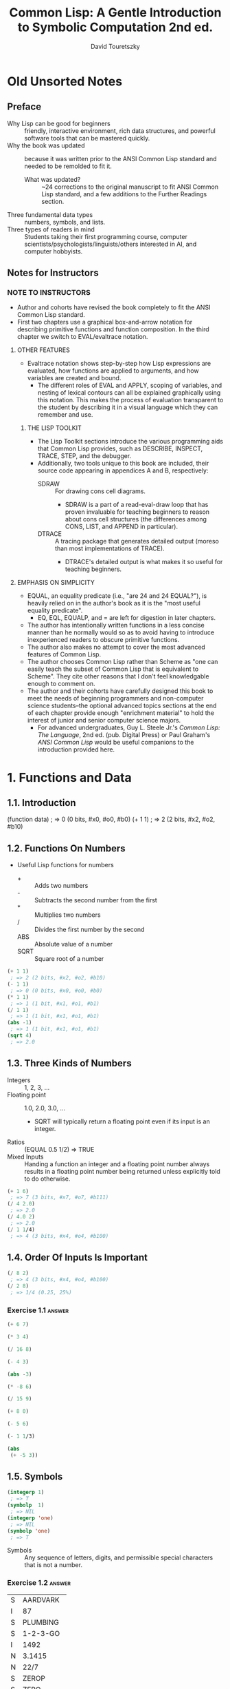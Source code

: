 #+title: Common Lisp: A Gentle Introduction to Symbolic Computation 2nd ed.
#+author: David Touretszky
:PROPERTIES:
:ID:       b4c40c44-bfc5-407f-a9ce-03d934d5add2
:END:
* Old Unsorted Notes
** Preface
+ Why Lisp can be good for beginners :: friendly, interactive environment, rich data structures, and powerful software tools that can be mastered quickly.
+ Why the book was updated :: because it was written prior to the ANSI Common Lisp standard and needed to be remolded to fit it.
  + What was updated? :: ~24 corrections to the original manuscript to fit ANSI Common Lisp standard, and a few additions to the Further Readings section.
+ Three fundamental data types :: numbers, symbols, and lists.
+ Three types of readers in mind :: Students taking their first programming course, computer scientists/psychologists/linguists/others interested in AI, and computer hobbyists.
** Notes for Instructors
*** NOTE TO INSTRUCTORS
+ Author and cohorts have revised the book completely to fit the ANSI Common Lisp standard.
+ First two chapters use a graphical box-and-arrow notation for describing primitive functions and function composition. In the third chapter we switch to EVAL/evaltrace notation.
**** OTHER FEATURES
+ Evaltrace notation shows step-by-step how Lisp expressions are evaluated, how functions are applied to arguments, and how variables are created and bound.
  - The different roles of EVAL and APPLY, scoping of variables, and nesting of lexical contours can all be explained graphically using this notation. This makes the process of evaluation transparent to the student by describing it in a visual language which they can remember and use.
***** THE LISP TOOLKIT
+ The Lisp Toolkit sections introduce the various programming aids that Common Lisp provides, such as DESCRIBE, INSPECT, TRACE, STEP, and the debugger.
+ Additionally, two tools unique to this book are included, their source code appearing in appendices A and B, respectively:
  - SDRAW :: For drawing cons cell diagrams.
    - SDRAW is a part of a read-eval-draw loop that has proven invaluable for teaching beginners to reason about cons cell structures (the differences among CONS, LIST, and APPEND in particular).
  - DTRACE :: A tracing package that generates detailed output (moreso than most implementations of TRACE).
    - DTRACE's detailed output is what makes it so useful for teaching beginners.
**** EMPHASIS ON SIMPLICITY
+ EQUAL, an equality predicate (i.e., "are 24 and 24 EQUAL?"), is heavily relied on in the author's book as it is the "most useful equality predicate".
  - EQ, EQL, EQUALP, and = are left for digestion in later chapters.
+ The author has intentionally written functions in a less concise manner than he normally would so as to avoid having to introduce inexperienced readers to obscure primitive functions.
+ The author also makes no attempt to cover the most advanced features of Common Lisp.
+ The author chooses Common Lisp rather than Scheme as "one can easily teach the subset of Common Lisp that is equivalent to Scheme". They cite other reasons that I don't feel knowledgable enough to comment on.
+ The author and their cohorts have carefully designed this book to meet the needs of beginning programmers and non-computer science students--the optional advanced topics sections at the end of each chapter provide enough "enrichment material" to hold the interest of junior and senior computer science majors.
  - For advanced undergraduates, Guy L. Steele Jr.'s /Common Lisp: The Language/, 2nd ed. (pub. Digital Press) or Paul Graham's /ANSI Common Lisp/ would be useful companions to the introduction provided here.
* 1. Functions and Data
** 1.1. Introduction
#+begin_example lisp
(function data)
 ; => 0 (0 bits, #x0, #o0, #b0)
(+ 1 1)
 ; => 2 (2 bits, #x2, #o2, #b10)
#+end_example
** 1.2. Functions On Numbers
+ Useful Lisp functions for numbers
  - + :: Adds two numbers
  - - :: Subtracts the second number from the first
  - * :: Multiplies two numbers
  - / :: Divides the first number by the second
  - ABS :: Absolute value of a number
  - SQRT :: Square root of a number
#+begin_src lisp
(+ 1 1)
 ; => 2 (2 bits, #x2, #o2, #b10)
(- 1 1)
 ; => 0 (0 bits, #x0, #o0, #b0)
(* 1 1)
 ; => 1 (1 bit, #x1, #o1, #b1)
(/ 1 1)
 ; => 1 (1 bit, #x1, #o1, #b1)
(abs -1)
 ; => 1 (1 bit, #x1, #o1, #b1)
(sqrt 4)
 ; => 2.0
#+end_src
** 1.3. Three Kinds of Numbers
+ Integers :: 1, 2, 3, ...
+ Floating point :: 1.0, 2.0, 3.0, ...
  - SQRT will typically return a floating point even if its input is an integer.
+ Ratios :: (EQUAL 0.5 1/2) => TRUE
+ Mixed Inputs :: Handing a function an integer and a floating point number always results in a floating point number being returned unless explicitly told to do otherwise.
#+begin_src lisp
(+ 1 6)
 ; => 7 (3 bits, #x7, #o7, #b111)
(/ 4 2.0)
 ; => 2.0
(/ 4.0 2)
 ; => 2.0
(/ 1 1/4)
 ; => 4 (3 bits, #x4, #o4, #b100)
#+end_src
** 1.4. Order Of Inputs Is Important
#+begin_src lisp
(/ 8 2)
 ; => 4 (3 bits, #x4, #o4, #b100)
(/ 2 8)
 ; => 1/4 (0.25, 25%)
#+end_src
*** Exercise 1.1 :answer:
#+begin_src lisp
(+ 6 7)
#+end_src

#+RESULTS:
: 13

#+begin_src lisp
(* 3 4)
#+end_src

#+RESULTS:
: 12

#+begin_src lisp
(/ 16 8)
#+end_src

#+RESULTS:
: 2

#+begin_src lisp
(- 4 3)
#+end_src

#+RESULTS:
: 1

#+begin_src lisp
(abs -3)
#+end_src

#+RESULTS:
: 3

#+begin_src lisp
(* -8 6)
#+end_src

#+RESULTS:
: -48

#+begin_src lisp
(/ 15 9)
#+end_src

#+RESULTS:
: 5/3

#+begin_src lisp
(+ 8 0)
#+end_src

#+RESULTS:
: 8

#+begin_src lisp
(- 5 6)
#+end_src

#+RESULTS:
: -1

#+begin_src lisp
(- 1 1/3)
#+end_src

#+RESULTS:
: 2/3

#+begin_src lisp
(abs
 (+ -5 3))
#+end_src

#+RESULTS:
: 2

** 1.5. Symbols
#+begin_src lisp
(integerp 1)
 ; => T
(symbolp  1)
 ; => NIL
(integerp 'one)
 ; => NIL
(symbolp 'one)
 ; => T
#+end_src
+ Symbols :: Any sequence of letters, digits, and permissible special characters that is not a number.
*** Exercise 1.2 :answer:

| S | AARDVARK  |
| I | 87        |
| S | PLUMBING  |
| S | 1-2-3-GO  |
| I | 1492      |
| N | 3.1415    |
| N | 22/7      |
| S | ZEROP     |
| S | ZERO      |
| I | 0         |
| I | -12       |
| S | SEVENTEEN |

** 1.6. The Special Symbols T and NIL
+ Predicates return T or NIL (true (yes) or false (or empty))
#+begin_src lisp
(integerp 'T)
 ; => NIL
(symbolp 'NIL)
 ; => T
(integerp 'NIL)
 ; => NIL
(symbolp 'T)
 ; => T
#+end_src
** 1.7. Some Simple Predicates
#+begin_src lisp
(integerp 'cat)
 ; => NIL
(symbolp 'dog)
 ; => T
(numberp 'cat)
 ; => NIL
(numberp 1)
 ; => T
(integerp 1)
 ; => T
(integerp 1.0)
 ; => NIL
(integerp 1/4)
 ; => NIL
(zerop 0)
 ; => T
(zerop 35)
 ; => NIL
(evenp 1)
 ; => NIL
(oddp 27)
 ; => T
#+end_src
** 1.8. The EQUAL Predicate
+ EQUAL returns T if its two inputs are equal; otherwise it returns NIL.
#+begin_src lisp
(equal 'cat 'mouse)
 ; => NIL
(equal 'dog 'dog)
 ; => T
(equal 'three 3)
 ; => NIL
#+end_src
*** Exercise 1.3 :answer:
#+begin_src lisp
(< 11 7)
#+end_src

#+RESULTS:
: NIL

#+begin_src lisp
(oddp 12)
#+end_src

#+RESULTS:
: NIL

#+begin_src lisp
(equal 'kirk 'spock)
#+end_src

#+RESULTS:
: NIL

#+begin_src lisp
(numberp 'twelve)
#+end_src

#+RESULTS:
: NIL

#+begin_src lisp
(< -3 -4)
#+end_src

#+RESULTS:
: NIL

#+begin_src lisp
(zerop 0)
#+end_src

#+RESULTS:
: T

#+begin_src lisp
(equal -9 9)

#+end_src

#+RESULTS:
: NIL

** 1.9. Putting Functions Together
*** 1.9.1. Deﬁning ADD1
#+begin_src lisp
(defun add1 (number)
  (+ number 1))
 ; => ADD1
#+end_src
*** 1.9.2. Deﬁning ADD2
#+begin_src lisp
(defun add1 (number)
  (+ number 1))
 ; => ADD1
(defun add2 (number)
  (add1 (add1 number)))
 ; => ADD2
#+end_src
*** 1.9.3. Deﬁning TWOP
**** Exercise 1.4 :answer:
#+begrc lisp
(defub2 (x)
  (- )
(sub2
#+end

#+RES:
: 0
:PROPES:
:ID:   d59a3b66-98ae-4cd7-af79-3afcfa03f487
:END:
#+begrc lisp
(defuop (number)
  (eqnumber 2))
 ; =>P
#+end
**** Exercise 1.5 :answer:
#+begrc lisp :results append
(defub2 (x)
  (- )

(defuOP (x)
  (ifrop (sub2 x))

     L))

(twop
(twop
#+end

#+RES:
: SUB
: TWO
: T
: NIL

**** Exercise 1.6 :answer:
#+begrc lisp
(defulf1 (x)
  (/ )

(half

(defulf2 (x)
  (* 2))

(half
#+end

#+RES:
: 1

**** Exercise 1.7 :answer:
#+begrc lisp :results append
(defulti-digit-p (x)
  (ifx 9)

     L))
(multgit-p 10)
(multgit-p 9)
#+end

#+RES:
: MULIGIT-P
: T
: NIL

**** Exercise 1.8 :answer:
(- 0 x) == Δ 0 (no change)
*** 1.9.4. Defining ONEMOREP
#+begin_src lisp
(defun add1 (number)
  (+ number 1))
 ; => ADD1
(defun onemorep (n1 n2)
  (equal (add1 n1) n2))
 ; => ONEMOREP
(onemorep 10 11)
 ; => T
(onemorep 11 11)
 ; => NIL
#+end_src
**** Exercise 1.9 :answer:
#+begin_src lisp :results append
(defun add1 (x)
  (+ x 1))

(defun twomorep (x y)
  (if (equal x (add1 (add1 y)))
      'T
      'NIL))

(onemorep 7 6)

(onemorep 7 3)

#+end_src

#+RESULTS:

**** Exercise 1.10 :answer:
#+begin_src lisp :results append
(defun sub2 (x)
  (- x 2))

(defun twomorep (x y)
  (if (equal y (sub2 x))
      'T
      'NIL))

(twomorep 3 2)

(twomorep 4 2)

#+end_src

#+RESULTS:
: TWOMOREP
: NIL
: T

**** Exercise 1.11 :answer:
#+begin_src lisp
(defun average (x y)
  (/ (+ x y) 2))
(average 10 0)
#+end_src

#+RESULTS:
: 5

**** Exercise 1.12 :answer:
#+begin_src lisp
(defun more-than-half-p (x y)
  (if (> x (/ y 2))
      'T
      'NIL))

(more-than-half-p 1 .5)
#+end_src

#+RESULTS:
: T

**** Exercise 1.13 :answer:
#+begin_src lisp

(defun following-function (x)
  (numberp (symbolp x)))

(following-function 18)
#+end_src

#+RESULTS:
: NIL

** 1.10. The NOT Predicate
#+begin_src lisp
(not 'T)                                            ; give opposite of true
 ; => NIL
(not 'NIL)                                          ; give opposite of false
 ; => T
(not 'literally-anything-in-lisp-except-for-nil)    ; gives the opposite of false (NIL).
 ; => NIL
#+end_src
*** Exercise 1.14 :answer:
#+begin_src lisp
(not 'nil)
#+end_src

#+RESULTS:
: T

#+begin_src lisp
(not '12)
#+end_src

#+RESULTS:
: NIL

#+begin_src lisp
(not 'not)
#+end_src

#+RESULTS:
: NIL

** 1.11. Negating A Predicate :ATTACH:
#+begin_src lisp
(defun not-equal (x y)
  (not (equal x y)))
 ; => NOT-EQUAL
(not-equal 'pink 'green)
 ; => T
(not-equal 'pink 'pink)
 ; => NIL
#+end_src
*** Exercise 1.15 :answer:
#+bsrc lisp :results append
(deot-onep (x)
  (qual x 1)

   IL))
(nop 1)
(nop .9)
(nop 1.01)
#+ec

#+RS:
: NEP
: T
: N
: N

*** Exercise 1.16 :answer:
#+bsrc lisp :results append
(deot-plusp (x)
  (ot (> x 0))

   IL))
(nosp -1)
(nosp 0)
(nosp 0.1)
(nosp 1)
#+ec

#+RS:
: NUSP
: T
: T
: N
: N

*** Exercise 1.17 :answer:
#+bsrc lisp :results append
(devenp-1 (x)
  (oddp x)))
(ev 1)
(ev 0)
(ev -1)
#+ec

#+RS:
: E1
: N
: T
: N

*** Exercise 1.18 :answer:
#+bsrc lisp :results append
(dedd1 (x) (+ x 1))
(zeadd1 (add1 -2)))
#+ec

#+RS:
: T
*** Exercise 1.19 :answer:
#+bsrc lisp :results append
(not 'NIL))
(not 'T))
(not 'RUTABAGA))
#+ec

#+RS:
: N
: T
: T
*** Exercise 1.20 :answer:
#+begin_src lisp :results append
(defun xor (x y)
  (if
   (and
    (equal x y)
    (or
     (equal x 'nil)
     (equal x 'T))) 'NIL
     (if (not (equal x y)) 'T)))

(xor 'T 'NIL)
(xor 'NIL 'T)
(xor 'T 'T)
(xor 'NIL 'NIL)
#+end_src

#+RESULTS:
: XOR
: T
: T
: NIL
: NIL

** 1.12. Number of Inputs to a Function
#+begin_src lisp
(* 2 4 6)
 ; => 48 (6 bits, #x30, #o60, #b110000)
(* 2 4 6 8)
 ; => 384 (9 bits, #x180)
(* 1 2 3 4 5 6 7 8 9)
 ; => 362880 (19 bits, #x58980)
(- 50 3 4)
 ; => 43 (6 bits, #x2B, #o53, #b101011)
(- (- 50 3) 4)
 ; => 43 (6 bits, #x2B, #o53, #b101011)
(/ 120 3 5)
 ; => 8 (4 bits, #x8, #o10, #b1000)
(/ (/ 120 3) 5)
 ; => 8 (4 bits, #x8, #o10, #b1000)
(- 4)   ; negation of 4
 ; => -4 (2 bits)
(- -4)  ; negation of -4
 ; => 4 (3 bits, #x4, #o4, #b100)
(/ 4.0) ; reciprocal of 4.0
 ; => 0.25 (25.0%)
#+end_src
** 1.13. Errors
#+begin_src lisp :tangle no
(+ 3 'furries)
#+end_src

#+RESULTS:
: Value of 'FURRIES in (+ 3 'FURRIES) is FURRIES, not a NUMBER.

#+begin_src lisp :tangle no
(equal 2)
#+end_src

#+RESULTS:

: invalid number of arguments: 1

#+begin_src lisp
(oddp 4 7)
#+end_src

#+RESULTS:

: invalid number of arguments: 2

#+begin_src lisp
(/ 1 0)
#+end_src

#+RESULTS:

: arithmetic error DIVISION-BY-ZERO signalled
: Operation was (/ 1 0).

*** Exercise 1.21 :answer:
+ ZEROP is a predicate function returning T or NIL. T or NIL are not Numbers, and cannot have the integer 1 added unto them. They are the wrong type, so this is a wrong type error.
+ EQUAL is a predicate function returning T or NIL if its (two) inputs are equal. If two Numbers are ran through the + function and are thus added together, then EQUAL doesn't get the two inputs it wants; this is a "too few inputs" error.
+ NOT only takes one input, not two. The diagram shows NOT taking in two inputs, so this will cause a "too many inputs" error before it even gets to the CDDR of the diagram (counting x & y inputs), id est the SYMBOLP predicate function.
** Review Exercises
*** TODO Exercise 1.22 :answer:
+ Yes.
+ Yes.
*** TODO Exercise 1.23 :answer:
+ <
+ >
+ EQUAL
+ NOT
*** TODO Exercise 1.24 :answer:
+ No.
+ Yes.
*** TODO Exercise 1.25 :answer:
+ Anything other than NIL is treated as true in Lisp, and SYMBOL is a symbol (and not NIL) so it is TRUE in Lisp.
*** TODO Exercise 1.26 :answer:
+ A: False
+ B: True
*** TODO Exercise 1.27 :answer:
#+begin_src lisp :tangle no :results append
(evenp "hello")
#+end_src

#+begin_src lisp :tangle no :results append
(evenp 0 0)
#+end_src
** Functions Covered In This Chapter
+ Arithmetic functions:
  #+begin_quote
    +, -, *, /, ABS, SQRT
  #+end_quote
+ Predicates:
  #+begin_quote
    NUMBERP, SYMBOLP, ZEROP, ODDP, EVENP, <, >, EQUAL, NOT.
  #+end_quote

** Advanced Topics
** 1.14. The History of Lisp
* 2. Lists
** 2.1. Lists Are The Most Versatile Data Type
+ Lists, inside of computer memory, are not parenthesized.
  + Lists are organized as chains of cons cells.
    - Cons cells are drawn as boxes.
  + The cons cells are linked together by pointers.
    - Pointers are drawn as arrows pointing to cons cells.
  + Each cons cell has two pointers
    - One of them *always* points to the end of the list.
+ Functions may also be represented as lists. This will come up in chapter 3.
*** TODO Exercise 2.1 :answer:
#+begin_src lisp
(ql:quickload "draw-cons-tree")
(draw-cons-tree:draw-tree '(to be or not to be))
#+end_src

#+RESULTS:
[o|o]---[o|o]---[o|o]---[o|o]---[o|o]---[o|/]
 |       |       |       |       |       |
 TO      BE      OR     NOT      TO      BE
** 2.2. What Do Lists Look Like? :ATTACH:
#+begin_src lisp
(list 'red 'green 'blue)
#+end_src

#+RESULTS:
| RED | GREEN | BLUE |

[[attachment:_20230213_195834screenshot.png]]

** 2.3. Lists of One Element :ATTACH:
#+begin_src lisp
(list 'aardvark)
#+end_src

#+RESULTS:
| AARDVARK |

[[attachment:_20230213_195936screenshot.png]]

** 2.4. Nested Lists :ATTACH:
#+begin_src lisp
(list
 (list 'blue 'sky)
 (list 'green 'grass)
 (list 'brown 'earth))
#+end_src

#+RESULTS:
| BLUE  | SKY   |
| GREEN | GRASS |
| BROWN | EARTH |

[[attachment:_20230213_200057screenshot.png]]

#+begin_src lisp
(list (list 'brain 'surgeons) 'never (list 'say 'oops))
#+end_src

#+RESULTS:
| (BRAIN SURGEONS) | NEVER | (SAY OOPS) |


[[attachment:_20230213_200146screenshot.png]]

#+name: Exercise 2.4.
#+begin_src lisp
(list (list 'bows 'arrows) (list 'flowers 'chocolates))
#+end_src

#+RESULTS: Exercise 2.4.
| BOWS    | ARROWS     |
| FLOWERS | CHOCOLATES |

*** TODO Exercise 2.2 :answer:
- no
- yes
- no
- no
- yes
- yes
*** TODO Exercise 2.3 :answer:
[o|o]---[o|o]---[o|/]
 |       |       |
PLEASE   |      VALENTINE
         |
        [o|o]---[o|/]
         |       |
         BE      MY

*** TODO Exercise 2.4 :answer:
#+begin_src lisp :results raw
'((BOWS ARROWS) (FLOWERS CHOCOLATES))
#+end_src

#+RESULTS:
[o|o]---[o|/]
 |       |
 |      [o|o]---[o|/]
 |       |       |
 |      FLOWERS CHOCOLA
 |
[o|o]---[o|/]
 |       |
BOWS    ARROWS

** 2.5. Length of Lists
#+begin_src lisp
(length
 (list 'one 'two 'three 'four))
#+end_src

#+RESULTS:
: 4

*** TODO Exercise 2.5 :answer:
#+begin_src lisp :results append
(length '(open the pod bay doors hal))
(length '((open) (the pod bay doors) hal))
(length '((1 2 3)
          (4 5 6)
          (7 8 9)
          (10 11 12)))
(length '((one) for all (and (two (for me)))))
(length '((Q SPADES)
          (7 HEARTS)
          (6 CLUBS)
          (5 DIAMONDS)
          (2 DIAMONDS)))
(length '((P (T K S))
          (NJ (T G S))
          (MA (T B S))
          (FL (T S S))
          (NY (T E S))
          (IN (T H S))))
#+end_src

#+RESULTS:
: 6
: 3
: 4
: 4
: 5
: 6

** 2.6. NIL: The Empty List
#+begin_src lisp
()
#+end_src

#+RESULTS:
: NIL

#+begin_src lisp
'()
#+end_src

#+RESULTS:
: NIL

#+begin_src lisp
(equal () '())
#+end_src

#+RESULTS:
: T

#+begin_src lisp
(list () '())
#+end_src

#+RESULTS:
| NIL | NIL |

#+begin_src lisp
(length ())
#+end_src

#+RESULTS:
: 0

#+begin_src lisp
(length NIL)
#+end_src

#+RESULTS:
: 0

#+begin_src lisp
(length DOG)
#+end_src

#+RESULTS:
: The variable DOG is unbound.

*** TODO Exercise 2.6 :answer:
#+begin_src lisp :results vector append :hlines yes
;; (remove #\space (princ-to-string "\( \)"))
;; (princ-to-string #\=)
;; (princ-to-string #\space)
;; (remove #\space (princ-to-string '(#\( #\))))
;; (princ-to-string #\=)
;; (quote "(NIL)")
;; (princ-to-string #\space)
;; (remove #\space (princ-to-string '(#\( #\( #\) #\))))
;; (princ-to-string #\=)
;; (quote "((NIL))")
;; (princ-to-string #\space)
;; (quote "(() (()))")
;; (princ-to-string #\=)
;; (quote "(NIL (NIL))")
;; (princ-to-string #\space)
;; (quote "(() ())")
;; (princ-to-string #\=)
;; (quote "NIL NIL")
#+end_src

#+RESULTS:
| ()          |
| =           |
| NIL         |
|             |
| (())        |
| =           |
| (NIL)       |
|             |
| ((()))      |
| =           |
| ((NIL))     |
|             |
| (() (()))   |
| =           |
| (NIL (NIL)) |
|             |
| (() ())     |
| =           |
| NIL NIL     |

** 2.7. Equality of Lists
#+begin_src lisp
(equal '(a b c d) '(a b c d))
#+end_src

#+RESULTS:
: T

#+begin_src lisp
(equal '(a b c d) '(a b c '(d)))
#+end_src

#+RESULTS:
: NIL

#+begin_src lisp
(equal '(a b c '(d)) '(a b c '(d)))
#+end_src

#+RESULTS:
: T

** 2.8. FIRST, SECOND, THIRD, and REST
#+begin_src lisp
(first '(a b c d))
#+end_src

#+RESULTS:
: A

#+begin_src lisp
(second '(a b c d))
#+end_src

#+RESULTS:
: B

#+begin_src lisp
(third '(a b c d))
#+end_src

#+RESULTS:
: C

#+begin_src lisp
(rest '(a b c d))
#+end_src

#+RESULTS:
| B | C | D |

#+begin_src lisp
(defun my-second (list)
  (first (rest list)))

(my-second '(a b c d))
#+end_src

#+RESULTS:
: B

** 2.8. FIRST, SECOND, THIRD, and REST
*** TODO Exercise 2.7 :answer:
#+begin_src lisp
(let
    ((input '(honk if you like geese)))
  (car (cdr input)))
#+end_src

#+RESULTS:
: IF

*** TODO Exercise 2.8 :answer:
#+begin_src lisp
(let
    ((lst '(honk if you like geese)))
      (defun my-third (lst)
        (car (cdr (cdr lst))))
      (my-third lst))
#+end_src

*** TODO Exercise 2.9 :answer:
#+begin_src lisp
(let
    ((lst '(honk if you like geese)))
  (defun my-third (lst)
    (second (cdr lst))) ; I guess?
  (my-third lst))
#+end_src

#+RESULTS:
: YOU

** 2.9. Functions Operate On Pointers
** 2.9. Functions Operate On Pointers
+ Inside the computer everything is done with pointers.
  - The input to a function isn't the object itself, but a pointer to the object.
    - Likewise, the result a function returns is also really just a pointer.
** 2.10. CAR and CDR
#+begin_src lisp
(car '(the big bopper))
#+end_src

#+RESULTS:
: THE

#+begin_src lisp
(first '(the big bopper))
#+end_src

#+RESULTS:
: THE

#+begin_src lisp
(cdr '(the big bopper))
#+end_src

#+RESULTS:
| BIG | BOPPER |

#+begin_src lisp
(rest '(the big bopper))
#+end_src

#+RESULTS:
| BIG | BOPPER |

** 2.10. CAR and CDR
*** 2.10.1. The CDR of a Single-Element List
**** TODO Exercise 2.10 :answer:
#+begin_quote
[*][*]->nil ;'(
 |
 v
[*][*]->nil ;(
 |
 v
[*][*]->[*][*]->nil
 |       |
 v       v
PHONE   HOME
#+end_quote

**** TODO Exercise 2.11 :answer:

[o|o]---[o|o]---[o|/]
 |       |       |
 A      [o|/]   [o|/]
         |       |
        TOLL    [o|/]
                 |
                CALL
*** 2.10.2. Combinations of CAR and CDR
**** TODO Exercise 2.12 :answer:
#+begin_src lisp
(caddr '(first second third fourth fifth))
#+end_src

#+RESULTS:
: THIRD

*** 2.10.3. CAR and CDR of Nested Lists
**** TODO Exercise 2.13 :answer:
FUN:
| Step   | Result                   |
| start  | (((FUN)) (IN THE) (SUN)) |
| C..AR  | ((FUN))                  |
| C.AAR  | (FUN)                    |
| CAAAR  | FUN                      |
IN:
| Step  | Result                   |
| start | (((FUN)) (IN THE) (SUN)) |
| C..DR | ((IN THE) (SUN))         |
| C.ADR | (IN THE)                 |
| CAADR | IN                       |
THE:
| Step   | Result                   |
| start  | (((FUN)) (IN THE) (SUN)) |
| C...DR | ((IN THE) (SUN))         |
| C..ADR | (IN THE)                 |
| C.DADR | (THE)                    |
| CADADR | THE                      |
SUN:
| Step   | Result                   |
| start  | (((FUN)) (IN THE) (SUN)) |
| C...DR | ((IN THE) (SUN))         |
| C..DDR | ((SUN))                  |
| C.ADDR | (SUN)                    |
| CAADDR | SUN                      |
**** TODO Exercise 2.14 :answer:
Reading the As and Ds from left to right would result in our going opposite the direction that lists are traversed. CAADR, read right to left (correctly) starting at D and going left up until C, results in our finding the CAR of the CAR of the CDR: RED. Read incorrectly, however, (starting at A and going left to right) results in our finding the CDR of the CAR of the CAR, which results in an error as it tries to find the CDR of the CAR's CAR, which is a symbol—not a list.

#+begin_src lisp
(car (car (cdr '((BLUE CUBE) (RED PYRAMID)))))
#+end_src

#+RESULTS:
: RED

#+begin_src lisp :results verbatim
(cdr (car (car '((BLUE CUBE) (RED PYRAMID)))))
#+end_src

#+RESULTS:
Value of (CAR (CAR '((BLUE CUBE) (RED PYRAMID)))) in
(CDR (CAR (CAR '((BLUE CUBE) (RED PYRAMID)))))
is
  BLUE,
not a
  LIST.
   [Condition of type SIMPLE-TYPE-ERROR]

**** TODO Exercise 2.15 :answer:
﻿﻿Using the list ( (A B) (C D) (E F) ), ﬁll in the missing parts of this
table.
#+begin_src lisp :results append raw
(defparameter *mylist* '((A B) (C D) (E F)))
(car *mylist*)
(cddr *mylist*)
(cadr *mylist*)
(cdar *mylist*)
(cadar *mylist*)
(cddar *mylist*)
(caar *mylist*)
(cdaddr *mylist*)
(cadaddr *mylist*) ;sbcl shows this as undefined function
#+end_src

#+RESULTS:
(A B)
((E F))
(C D)
(B)
B
NIL
A
(F)
F
**** TODO Exercise 2.16 :answer:
#+begin_src lisp
(caar '(fred nil))
#+end_src
#+RESULTS:
Value of (CAR '(FRED NIL)) in
(CAR (CAR '(FRED NIL)))
is
  FRED,
not a
  LIST.
   [Condition of type SIMPLE-TYPE-ERROR]

*** 2.10.4. CAR and CDR of NIL
+ The CAR and CDR of NIL are both NIL.
#+begin_src lisp
(car 'nil)
#+end_src

#+RESULTS:
: NIL

#+begin_src lisp
(cdr 'nil)
#+end_src

#+RESULTS:
: NIL
**** TODO Exercise 2.17 :answer:
#+begin_src lisp :results append raw
(car '(post no bills))
(cdr '(post no bills))
(car '((post no) bills))
(cdr '(bills))
;(car 'bills)
(cdr '(post (no bills)))
(cdr '((post no bills)))
(car 'nil)
;; car of nil is defined to be nil (same for cdr) for reasons we'll see soon
#+end_src

#+RESULTS:
: POST
: (POST NO)
: (NO BILLS)
: NIL
: Value of 'BILLS in (CAR 'BILLS) is BILLS, not a LIST.
:    [Condition of type SIMPLE-TYPE-ERROR]
: ((NO BILLS))
NIL
NIL
*** 2.10.1. The CDR of a Single-Element List
#+begin_src lisp
(car '(aardvark))
#+end_src

#+RESULTS:
: AARDVARK

#+begin_src lisp
(cdr '(aardvark))
#+end_src

#+RESULTS:
: NIL

*** 2.10.2. Combinations of CAR and CDR :ATTACH:
#+begin_src lisp
(car (cdr '(fee fie foe fum)))
#+end_src

#+RESULTS:
: FIE

[[attachment:_20230213_201454screenshot.png]]

Read boxes right to left, not left to right.

#+begin_src lisp
(first '(1 2 3 4 5 6 7 8 9 10))
#+end_src

#+RESULTS:
: 1

#+begin_src lisp
(second '(1 2 3 4 5 6 7 8 9 10))
#+end_src

#+RESULTS:
: 2

#+begin_src lisp
(third '(1 2 3 4 5 6 7 8 9 10))
#+end_src

#+RESULTS:
: 3

#+begin_src lisp
(fourth '(1 2 3 4 5 6 7 8 9 10))
#+end_src

#+RESULTS:
: 4

#+begin_src lisp
(fifth '(1 2 3 4 5 6 7 8 9 10))
#+end_src

#+RESULTS:
: 5

#+begin_src lisp
(sixth '(1 2 3 4 5 6 7 8 9 10))
#+end_src

#+RESULTS:
: 6

#+begin_src lisp
(seventh '(1 2 3 4 5 6 7 8 9 10))
#+end_src

#+RESULTS:
: 7

#+begin_src lisp
(eighth '(1 2 3 4 5 6 7 8 9 10))
#+end_src

#+RESULTS:
: 8

#+begin_src lisp
(ninth '(1 2 3 4 5 6 7 8 9 10))
#+end_src

#+RESULTS:
: 9

#+begin_src lisp
(tenth '(1 2 3 4 5 6 7 8 9 10))
#+end_src

#+RESULTS:
: 10

The implementation of the Common Lisp specification that I use is Steel Bank Common Lisp (SBCL), which includes list functions up to but not including "eleventh":

#+begin_src lisp
(eleventh '(1 2 3 4 5 6 7 8 9 10 11))
#+end_src

#+RESULTS:
: The function COMMON-LISP-USER::ELEVENTH is undefined.
:   [Condition of type UNDEFINED-FUNCTION]



*** 2.10.3. CAR and CDR of Nested Lists :ATTACH:
#+begin_src lisp :results raw
(car
 (cdr
  '(() (*CAR/CDR pronunciation guide*) ((cat 1.0 dog "frog cat dog" (+ 1 2 3 4))))))
 ; => (CAR/CDR PRONUNCIATION GUIDE)
#+end_src

#+RESULTS:
(*CAR/CDR PRONUNCIATION GUIDE*)

[[attachment:_20230213_202044screenshot.png]]

#+begin_src lisp
(caar '((blue cube) (red pyramid)))
#+end_src

#+RESULTS:
: BLUE

*** 2.10.4. CAR and CDR of NIL

The CAR and CDR of NIL are defined to be NIL. This will be useful later on.

#+begin_src lisp
(car nil)
#+end_src

#+RESULTS:
: NIL

#+begin_src lisp
(cdr nil)
#+end_src

#+RESULTS:
: NIL

** 2.11. CONS
#+begin_src lisp :results raw
(cons 'a '(b c d))
#+end_src

#+RESULTS:
(A B C D)

#+begin_src lisp :results raw
(defun greet (x)
  (cons 'Hello x))
 ; => GREET

(greet '(Professor Higgins))
 ; => (HELLO PROFESSOR HIGGINS)
(greet '(THERE MISS DOOLITTLE))
 ; => (HELLO THERE MISS DOOLITTLE)
#+end_src

*** 2.11.1. CONS and the Empty List
#+begin_src lisp :results raw
(cons 'a '())
#+end_src

#+RESULTS:
(A)

*** 2.11.2. Building Nested Lists With CONS
#+begin_src lisp :results raw
(cons '(fred) '(and ginger))
#+end_src

#+RESULTS:
((FRED) AND GINGER)

#+begin_src lisp :results raw
(cons '(now is) '(the time))
#+end_src

#+RESULTS:
((NOW IS) THE TIME)

*** 2.11.3. CONS Can Build Lists From Scratch
#+begin_src lisp :results raw
(cons 'baz 'nil)
#+end_src

#+RESULTS:
(BAZ)

** 2.11. CONS
+ CONS function :: short for "construct"
  - creates cons cells
  - takes two inputs
  - returns a pointer to a *new cons cell* whose CAR points to the first input and whose CDR points to the second.
*** 2.11.1. CONS and the Empty List
*** 2.11.2. Building Nested Lists With CONS
*** 2.11.3. CONS Can Build Lists From Scratch
**** TODO Exercise 2.18 :answer:
#+begin_src lisp
(defun ex218 (x y)
  (cons x y))

(ex218 'meat 'lord)
#+end_src

#+RESULTS:
: (MEAT . LORD)

** 2.12. Symmetry of CONS and CAR/CDR
\( x = CONS of (CAR of x) and (CDR of x) \)
** 2.13. LIST
*** TODO Exercise 2.19 :answer:
#+begin_src lisp :results append raw
(list 'fred 'and 'wilma)
(list 'fred '(and wilma))
(cons 'fred '(and wilmia))
(cons 'nil 'nil)
(list 'nil 'nil)
#+end_src

#+RESULTS:
(NIL NIL)
(NIL)
(FRED AND WILMIA)
(FRED (AND WILMA))
(FRED AND WILMA)

** 2.14. Replacing the First Element of a List
*** TODO Exercise 2.20 :answer:
#+begin_src lisp
(list 'nil)
#+end_src

#+RESULTS:
| NIL |

#+begin_src lisp
(list 't 'nil)
#+end_src

#+RESULTS:
| T | NIL |

#+begin_src lisp
(cons 't 'nil)
#+end_src

#+RESULTS:
| T |

#+begin_src lisp
(cons '(t) nil)
#+end_src

#+RESULTS:
| T |

#+begin_src lisp
(list '(in one ear and) '(out the other))
#+end_src

#+RESULTS:
| IN  | ONE | EAR   | AND |
| OUT | THE | OTHER |     |

#+begin_src lisp
(cons '(in one ear and) '(out the other))
#+end_src

#+RESULTS:
| (IN ONE EAR AND) | OUT | THE | OTHER |

*** TODO Exercise 2.21 :answer:
Write a function that takes four inputs and returns a two-element nested list. The first element should be a list of the first two inputs, and the second element a list of the last two inputs.

#+begin_src lisp
(defun ex221 (a b c d)
  (list (list a b) (list c d)))

(ex221 'ren 'ard 'queen 'ston)
#+end_src

#+RESULTS:
| REN   | ARD  |
| QUEEN | STON |

*** TODO Exercise 2.22 :answer:
Suppose we wanted to make a function called DUO-CONS that added two elements to the front of a list. Remember that the regular CONS function adds only one element to a list. DUO-CONS would be a function of three inputs. For example, if the inputs were the symbol PATRICK, the symbol SEYMOUR, and the list (MARVIN), DUO-CONS would return the list (PATRICK SEYMOUR MARVIN). Show how to write the DUO-CONS function.

#+begin_src lisp
(defparameter *testlist* '(MARVIN))
(defun duo-cons (var1 var2 lst)
  (list (list var1 var2) lst))
(duo-cons 'patrick 'seymour *testlist*)
#+end_src

#+RESULTS:
| PATRICK | SEYMOUR |
| MARVIN  |         |

*** TODO Exercise 2.23 :answer:

TWO-DEEPER is a function that surrounds its input with two levels of parentheses. TWO-DEEPER of MOO is ((MOO)). TWO-DEEPER of (BOW WOW) is (((BOW WOW))). Show how to write TWO-DEEPER using LIST. Write another version using CONS.

#+begin_src lisp :results raw append
(defparameter *test-input* 'MOO)
(defparameter *test-input-2* '(MOO))
(defun two-deeper-list (a)
  (list (list a)))
(defun two-deeper-cons (a)
  (cons (cons a nil) nil))
(two-deeper-list *test-input*)
(two-deeper-cons *test-input*)
(two-deeper-list *test-input-2*)
(two-deeper-cons *test-input-2*)
#+end_src

#+RESULTS:
(((MOO)))
(((MOO)))
((MOO))
((MOO))

*** TODO Exercise 2.24 :answer:
#+begin_src lisp :results raw

(defparameter *input-list* '(((GOOD)) ((NIGHT))))
(caaadr *input-list*)

#+end_src

#+RESULTS:
NIGHT

** 2.14. Replacing the First Element of a List :ATTACH:
#+begin_src lisp :results raw
(defun say-what (x)
  (cons 'what (rest x)))

(say-what '(take a nap))
#+end_src

#+RESULTS:
(WHAT A NAP)

The SAY-WHAT function *doesn't replace any part of the list: it generates a new one* by making a new cons cell whose CDR half points to a portion of the old list. This is an essential idea of functional programming.

[[attachment:_20230213_203513screenshot.png]]

** 2.15. List Predicates

#+begin_src lisp
(atom '(a b c d e))
#+end_src

#+RESULTS:
: NIL

#+begin_src lisp
(atom 'a)
#+end_src

#+RESULTS:
: T

#+begin_src lisp
(listp '(a b c d e))
#+end_src

#+RESULTS:
: T

#+begin_src lisp
(listp 'a)
#+end_src

#+RESULTS:
: NIL

#+begin_src lisp
(consp 'a)
#+end_src

#+RESULTS:
: NIL

#+begin_src lisp
(consp (list 'a 'b))
#+end_src

#+RESULTS:
: T

#+begin_src lisp
(consp (cons 'a 'b))
#+end_src

#+RESULTS:
: T

#+begin_src lisp
(consp '(a b))
#+end_src

#+RESULTS:
: T

#+begin_src lisp
(consp 'nil)
#+end_src

#+RESULTS:
: NIL

** Chapter 2 Summary
+ The word “atom” comes from the Greek atornos, meaning indivisible. Numbers and symbols are atomic because they cannot be taken apart. Nonempty lists aren’t atomic: FIRST and REST take them apart.

+ We can take lists apart using CAR and CDR (“first” and “rest”) and put them together with CONS or LIST. The LENGTH function counts the number of elements in a list, which is the same as its number of top-level cons cells.
+ The important points about CAR and CDR are:

    - CAR and CDR accept only lists as input.

    - FIRST and REST are the same as CAR and CDR.

    - SECOND and THIRD are the same as CADR and CADDR.

    - Common Lisp provides built-in C...R functions for all combinations of CAR and CDR up to and including four As and Ds.

    -he symbol NIL has several interesting properties:

    - NIL is a symbol. It is the only way to say “no” or “false” in Lisp.

    - NIL is a list. It is the empty list; its LENGTH is zero.

    - NIL is the only Lisp object that is both a symbol and a list.

    - NIL marks the end of a cons cell chain. When lists are printed in parenthesis notation, the NILs at the end of chains are omitted by convention.

    - NIL and () are interchangeable notations for the same object.

    - The CAR and CDR of NIL are defined to be NIL.

** Advanced Topics
*** 2.16. Unary Arithmetic with Lists
**** TODO Exercise 2.25 :answer:
Cons cells and the CONS function share the same name because the CONS function constructs (CONStructs) con cells.
**** TODO Exercise 2.26 :answer:
#+begin_src lisp
(length (cdr '(A B C)))
#+end_src

#+RESULTS:
: 2
The other results in a type error because a length of 3 is an integer which is not a list and cdr only works on lists.
**** DONE Exercise 2.27 :answer:

**** DONE Exercise 2.28 :answer:
**** DONE Exercise 2.29 :answer:
**** DONE Exercise 2.30 :answer:
**** DONE Exercise 2.31 :answer:
**** DONE Exercise 2.32 :answer:
**** DONE Exercise 2.33 :answer:
*** 2.17. Nonlist Cons Structures
**** DONE Exercise 2.34 :answer:
**** DONE Exercise 2.35 :answer:

*** 2.18. Circular Lists
**** DONE Exercise 2.36 :answer:
*** 2.19. Length of Nonlist Cons Structures
+ If given a circular list such as #1=(A B C . #1#) as input, LENGTH may not return a value at all. In most implementations it will go into an infinite loop.

+ What each cons cell actually is, internally, is a small piece of memory, split in two, big enough to hold two addresses (pointers) to other places in memory where the actual data

+ Note to instructors: If students are already using the computer, this would be a good time to introduce the SDRAW tool appearing in the appendix.
** Advanced Topics
** 2.16. Unary Arithmetic with Lists
Only specified for nonnegative integers:

#+begin_src lisp
;; 3 - 1
(length (rest '(X X X)))
#+end_src

#+RESULTS:
: 2

#+begin_src lisp
;; 2 - 1
(length (rest '(X X)))
#+end_src

#+RESULTS:
: 1

#+begin_src lisp
;; 1 - 1
(length (rest '(X)))
#+end_src

#+RESULTS:
: 0

** 2.17. Nonlist Cons Structures :ATTACH:
*Proper lists* are cons cell chains that ends in NIL.

Omit the NIL when writing in parenthetical notation, i.e., (A B C) is actually the following:

[[attachment:_20230213_204451screenshot.png]]

*Dotted lists*, rather than proper lists, are written as follows, because they do not end in NIL:

#+begin_example lisp
(A B C . D)
#+end_example

Which has the following structure:

[[attachment:_20230213_204726screenshot.png]]

** 2.18. Circular Lists :ATTACH:
#+begin_src lisp
#1=(A B C . #1#)
#+end_src

[[attachment:_20230213_204847screenshot.png]]

** 2.19. Length of Nonlist Cons Structures
#+begin_src lisp :eval no :tangle no
(length '(A B C . D))
#+end_src
The length here is *3*, not *4*, as the LENGTH function counts the number of top-level cons cells in the chain. In other words, (A B C . D) has the same length as (A B C).

SBCL doesn't allow for the LENGTH function to operate on lists that are not proper lists, so this I will leave unevaluated.

* 3. EVAL Notation
** 3.1. Introduction
** 3.2. The EVAL Function
** 3.3. EVAL Notation Can Do Anything Box Notation Can Do
** 3.4. Evaluation Rules Deﬁne the Behavior of EVAL

*** Evaluation Rule for Numbers, T, and NIL

Numbers, and the symbols T and NIL, evaluate to themselves.

*** Evaluation Rule for Lists

The first element of the list specifies a function to be called. The remaining elements specify arguments to the function. The function is called on the evaluated arguments.

*** DONE Exercise 3.1

#+begin_src lisp
(not (equal 3 (abs -3)))
#+end_src

#+RESULTS:
: NIL

*** DONE Exercise 3.2

#+begin_src lisp
(/ (+ 8 12) 2)
#+end_src

#+RESULTS:
: 10

*** DONE Exercise 3.3

#+begin_src lisp
(+ (* 3 3) (* 4 4))
#+end_src

#+RESULTS:
: 25

*** TODO Exercise 3.4

** 3.5. Deﬁning Functions in EVAL Notation
** 3.6. Variables
** 3.7. Evaluating Symbols
** 3.8. Using Symbols and Lists as Data
** 3.9. The Problem of Misquoting
** 3.10. Three Ways to Make Lists
** 3.11. Four Ways to Misdeﬁne a Function
** 3.12. More About Variables
** Lisp on the Computer
** 3.13. Running Lisp
** 3.14. The Read-Eval-Print Loop
** 3.15. Recovering From Errors
** Lisp Toolkit: ED
** Keyboard Exercise
** Advanced Topics
** 3.16. Functions of No Arguments
** 3.17. The QUOTE Special Function
** 3.18. Internal Structure of Symbols
** 3.19. Lambda Notation
** 3.20. Scope of Variables
** 3.21. EVAL and APPLY
+ The first argument to APPLY should be quoted with #’ rather than an ordinary quote; #’ is the proper way to quote functions supplied as inputs to other functions. This will be explained in more detail in Ch. 7.
* 4. Conditionals
** 4.1. Introduction
** 4.2. The IF Special Function
#+begin_src lisp
(if (oddp 1) 'odd 'even)
 ; => ODD
(if (oddp 0) 'odd 'even)
 ; => EVEN
(if t
        'test-equaled-true
        'test-equaled-false)
 ; => TEST-EQUALED-TRUE
(if nil
        'test-equaled-true
        'test-equaled-false)
 ; => TEST-EQUALED-FALSE
#+end_src
** 4.3. The COND Macro
#+begin_src lisp
(defun number-cond (x y)
  (cond ((equal x y) 'numbers-are-the-same)
        ((< x y) 'first-number-is-smaller)
        ((> x y) 'first-number-is-bigger)))

(number-cond 1 1)
 ; => NUMBERS-ARE-THE-SAME
(number-cond 1 2)
 ; => FIRST-NUMBER-IS-SMALLER
(number-cond 2 1)
 ; => FIRST-NUMBER-IS-BIGGER
#+end_src
** 4.4. Using T as a Test
** 4.5. Two More Examples of COND
** 4.6. COND and Parenthesis Errors
** 4.7. The AND and OR Macros
** 4.8. Evaluating AND and OR
** 4.9. Building Complex Predicates
** 4.10. Why AND and OR are Conditionals
** 4.11. Conditionals are Interchangeable
** Lisp Toolkit: STEP
** Advanced Topics
** 4.12. Boolean Functions
** 4.13. Truth Tables
** 4.14. DeMorgan’s Theorem
* 5. Variables and Side Effects
** 5.1. Introduction
** 5.2. Local and Global Variables
** 5.3. SETF Assigns a Value to a Variable
** 5.4. Side Effects
** 5.5. The LET Special Function
** 5.6. The LET* Special Function
** 5.7. Side Effects Can Cause Bugs
** Lisp Toolkit: DOCUMENTATION and APROPOS
** TODO Keyboard Exercise
*** Attempt #1
#+begin_src lisp
(defun throw-die ()
  "Throw a die between 1-6 randomly."
  (let ((x (random 7)))
    (if (= x 0)
        (+ 1 x)
        x)))

(defun throw-dice ()
  "Throw two random 6-sided die and return the result as a list."
  (list
   (throw-die)
   (throw-die)))

(defun snake-eyes-p (result)
  (when (equal result '(1 1))
    T))

(defun boxcars-p (result)
  (when (equal result '(6 6))
    T))

(defun total (result)
  (+ (car result)
     (cadr result)))

(defun instant-win-p (result)
  "American casino rules."
  (when (= (total result))
           7
           11)
    T)

(defun instant-loss-p (result)
  "American casino rules."
  (when (= (total result))
           2
           3
           12)
    T)

(defun say-throw (result)
  (cond ((snake-eyes-p result)  'SNAKE-EYES)
        ((boxcars-p    result)  'BOXCARS)
        ((not (or (snake-eyes-p result)
                  (boxcars-p    result)))
         (total result))))

(defun craps (result)
  (format T "(THROW ~A AND ~A --"
          (car result)
          (cadr result))
  (cond ((equal (snake-eyes-p result) T)
         (format T " ~A -- YOU LOSE)" (say-throw result)))
        ((equal (instant-loss-p result) T)
         (format T " ~A -- YOU LOSE)" (say-throw result)))
        ((equal (boxcars-p result) T)
         (format T " ~A -- YOU WIN)" (say-throw result)))
        ((equal (instant-win-p result) T)
         (format T " ~A -- YOU WIN)" (say-throw result)))
        (format T " -- YOUR POINT IS ~A)" (say-throw result))))
#+end_src
*** Attempt #2
#+begin_src lisp
(defun throw-die ()
  "Returns a random number from 1 to 6, inclusive."
  (+ 1 (random 6)))

(defun throw-dice ()
  "Returns two random die throws as a list."
  (list (throw-die) (throw-die)))

(defun throw-die ()
  "Returns a random number from 1 to 6, inclusive."
  (+ 1 (random 6)))

(defun throw-dice ()
  "Returns two random die throws as a list."
  (list (throw-die) (throw-die)))

(defun snake-eyes-p (dice-throw)
  "Takes a throw as an input and returns T if the throw is equal to (1 1)."
  (when (equal dice-throw '(1 1)) T))

(defun boxcars-p (dice-throw)
  "Takes a throw as an input and returns T if the throw is equal to (6 6)."
  (when (equal dice-throw '(6 6)) T))

(defun sum-of (dice-throw)
  (+ (car dice-throw) (cadr dice-throw)))

(defun instant-win-p (dice-throw)
  (cond ((= (sum-of dice-throw) 7) T)
        ((= (sum-of dice-throw) 11) T)))

(defun instant-loss-p (dice-throw)
  (cond ((= (sum-of dice-throw) 2) T)
        ((= (sum-of dice-throw) 3) T)
        ((= (sum-of dice-throw) 12) T)))

(defun say-throw (dice-throw)
  (format T "(THROW ~A AND ~A -- " (car dice-throw) (cadr dice-throw))
  (cond ((snake-eyes-p dice-throw) 'snake-eyes (format T "SNAKEYES -- YOU LOSE)"))
        ((boxcars-p dice-throw) 'boxcars (format T "BOXCARS -- YOU LOSE)"))
        ((instant-win-p dice-throw) 'instant-win (format T "~A -- YOU WIN)" (sum-of dice-throw)))
        ((instant-loss-p dice-throw) 'instant-loss) (format T "~A -- YOU LOSE)" (sum-of dice-throw))
        ((format T "YOUR POINT IS ~A)" (sum-of dice-throw)))))

(defun craps ()
  (let ((dice-throw-0 (throw-dice)))
    (say-throw dice-throw-0)))

(defun try-for-point (point)
  (let ((dice-throw (throw-dice)))
    (cond ((= (sum-of dice-throw) point) (format T "~A -- YOU WIN)" (sum-of dice-throw)))
          ((= (sum-of dice-throw) 7) (format T "~A -- YOU LOSE)" (sum-of dice-throw)))
          ((format T "~A -- THROW AGAIN)" (sum-of dice-throw))))))
#+end_src

** Advanced Topics
** 5.8. Symbols and Value Cells
** 5.9. Distinguishing Local from Global Variables
** 5.10. Binding, Scoping, and Assignment
* 6. List Data Structures
** 6.1. Introduction
** 6.2. Parenthesis Notation vs. Cons Cell Notation
** 6.3. The APPEND Function
** 6.4. Comparing CONS, LIST, and APPEND
** 6.5. More Functions on Lists
** 6.5.1. REVERSE
** 6.5.2. NTH and NTHCDR
** 6.5.3. LAST
** 6.5.4. REMOVE
** 6.6. Lists as Sets
** 6.6.1. MEMBER
** 6.6.2. INTERSECTION
** 6.6.3. UNION
** 6.6.4. SET-DIFFERENCE
** 6.6.5. SUBSETP
** 6.7. Programming With Sets
** 6.8. Lists As Tables
#+begin_src lisp
(setf words
        '((one un)
          (two deux)
          (three trois)))
 ; => ((ONE UN) (TWO DEUX) (THREE TROIS))
#+end_src
** 6.8.1. ASSOC
#+begin_src lisp
(setf words
        '((one un)
          (two deux)
          (three trois)))
 ; => ((ONE UN) (TWO DEUX) (THREE TROIS))
(assoc 'three words)
 ; => (THREE TROIS)
(defun translate (x)
  (second (assoc x words)))
 ; => TRANSLATE
(translate 'one)
 ; => UN
(translate 'two)
 ; => DEUX
(translate 'three)
 ; => TROIS
#+end_src
** 6.8.2. RASSOC
RASSOC looks at the cdr of each element of the table instead of the car.

To use RASSOC with symbols as keys, the table must be a list of dotted pairs, like so:

#+begin_src lisp
(setf sounds
        '((cow . moo)
          (pig . oink)
          (cat . meow)
          (dog . woof)))
 ; => ((COW . MOO) (PIG . OINK) (CAT . MEOW) (DOG . WOOF))
(rassoc 'woof sounds)
 ; => (DOG . WOOF)
(assoc 'woof sounds)
 ; => NIL
(assoc 'dog sounds)
 ; => (DOG . WOOF)
(rassoc 'dog sounds)
 ; => NIL
#+end_src
** 6.9. Programming With Tables
#+begin_src lisp
(defparameter *things*
    '((object1 large green shiny cube)
      (object2 small red dull metal cube)
      (object3 red small dull plastic pyramid)))
 ; => *THINGS*

(defparameter *quality-table*
      '((large . size)
        (small . size)
        (blue . color)
        (green . color)
        (red . color)
        (shiny . luster)
        (dull . luster)
        (metal . material)
        (plastic . material)
        (cube . shape)
        (pyramid . shape)
        (four-sided . shape)
        (sphere . shape)))
 ; => ((LARGE . SIZE) (SMALL . SIZE) (BLUE . COLOR) (GREEN . COLOR) (RED . COLOR)
 ; (SHINY . LUSTER) (DULL . LUSTER) (METAL . MATERIAL) (PLASTIC . MATERIAL)
 ; (CUBE . SHAPE) (PYRAMID . SHAPE) (FOUR-SIDED . SHAPE) (SPHERE . SHAPE))

(defun my-describe-object (x)
  (rest (assoc x *things*)))
 ; => MY-DESCRIBE-OBJECT

(my-describe-object 'object1)
 ; => (LARGE GREEN SHINY CUBE)

(defun quality-of (x)
  (cdr (assoc x *quality-table*)))
 ; => QUALITY-OF

(quality-of 'red)
 ; => COLOR
(quality-of 'sphere)
 ; => SHAPE
(defun differences (x y)
  (set-exclusive-or (my-describe-object x)
                    (my-describe-object y)))
 ; => DIFFERENCES
(defun quality-difference (x y)
  (quality-of (first (differences x y))))
 ; => QUALITY-DIFFERENCE
(quality-difference 'object1 'object2)
 ; => MATERIAL
(quality-difference 'object2 'object2)
 ; => NIL
(quality-difference 'object2 'object3)
 ; => SHAPE

(defun list-all-differences (x y)
    (remove-duplicates (sublis *quality-table* (differences x y))))
 ; => LIST-ALL-DIFFERENCES
(list-all-differences 'object1 'object2)
 ; => (MATERIAL LUSTER COLOR SIZE)
(list-all-differences 'object2 'object2)
 ; => NIL
#+end_src
** Lisp Toolkit: SDRAW
** TODO Keyboard Exercise

#+begin_src lisp
(defvar rooms
  '((living-room        (north front-stairs)
                        (south dining-room)
                        (east kitchen))
    (upstairs-bedroom   (west library)
                        (south front-stairs))
    (dining-room        (north living-room)
                        (east pantry)
                        (west downstairs-bedroom))
    (kitchen            (west living-room)
                        (south pantry))
    (pantry             (north kitchen)
                        (west dining-room))
    (downstairs-bedroom (north back-stairs)
                        (east dining-room))
    (back-stairs        (south downstairs-bedroom)
                        (north library))
    (front-stairs       (north upstairs-bedroom)
                        (south living-room))
    (library            (east upstairs-bedroom)
                        (south back-stairs))))

(defun choices (room)
  "Uses the ASSOC function to look up an entry of available directions from a ROOM (e.g., pantry, kitchen) in the ROOMS table-variable."
  (cdr (assoc room rooms)))

(choices 'library)
 ; => ((EAST UPSTAIRS-BEDROOM) (SOUTH BACK-STAIRS))
(choices 'front-stairs)
 ; => ((NORTH UPSTAIRS-BEDROOM) (SOUTH LIVING-ROOM))
(choices 'dining-room)
 ; => ((NORTH LIVING-ROOM) (EAST PANTRY) (WEST DOWNSTAIRS-BEDROOM))
(choices 'zerk-off-room)
 ; => NIL

(defun look (dir room)
  (cadr (assoc dir (choices room))))

(look 'north 'pantry)
 ; => KITCHEN
(look 'west 'pantry)
 ; => DINING-ROOM
(look 'weast 'pantry)
 ; => NIL

(defun set-robbie-location (place)
  "Moves Robbie to PLACE by setting the variable LOC."
  (setf loc place))

(defun how-many-choices ()
  (length (choices loc)))

(defun upstairsp (place)
  (or (equalp 'library place)
      (equalp 'upstairs-bedroom place)))

(defun onstairsp (place)
  (or (equalp 'front-stairs place)
      (equalp 'back-stairs place)))

(defun where ()
  (format T "ROBBIE IS ")
  (cond ((upstairsp loc) (format T "UPSTAIRS IN THE ~A" loc))
        ((not (upstairsp loc)) (format T "DOWNSTAIRS IN THE ~A" loc))
        ((onstairsp loc) (format T "ON THE ~A" loc))))
#+end_src

** Advanced Topics
** 6.10. Trees
** 6.10.1. SUBST
** 6.10.2. SUBLIS
** 6.11. Eﬃciency of List Operations
** 6.12. Shared Structure
** 6.13. Equality of Objects
** 6.14. Keyword Arguments
* 7. Applicative Programming
** 7.1. Introduction
** 7.2. FUNCALL
** 7.3. The MAPCAR Operator
** 7.4. Manipulating Tables With MAPCAR
** 7.5. Lambda Expressions
** 7.6. The FIND-IF Operator
** 7.7. Writing ASSOC With FIND-IF
** 7.8. REMOVE-IF and REMOVE-IF-NOT
** 7.9. The REDUCE Operator
** 7.10. EVERY
** Lisp Toolkit: TRACE and DTRACE
** Keyboard Exercise
** Advanced Topics
** 7.11. Operating on Multiple Lists
** 7.12. The FUNCTION Special Function
** 7.13. Keyword Arguments to Applicative Operators
** 7.14. Scoping and Lexical Closures
** 7.15. Writing An Applicative Operator
** 7.16. Functions That Make Functions
* 8. Recursion
** 8.1. Introduction
** 8.2. Martin and the Dragon
** 8.3. A Function to Search for Odd Numbers
** 8.4. Martin Visits The Dragon Again
** 8.5. A Lisp Version of the Factorial Function
** 8.6. The Dragon’s Dream
** 8.7. A Recursive Function for Counting Slices of Bread
** 8.8. The Three Rules of Recursion
** 8.9. Martin Discovers Inﬁnite Recursion
** 8.10. Inﬁnite Recursion in Lisp
** 8.11. Recursion Templates
** 8.11.1. Double-Test Tail Recursion
** 8.11.2. Single-Test Tail Recursion
** 8.11.3. Augmenting Recursion
** 8.12. Variations on the Basic Templates
** 8.12.1. List-Consing Recursion
** 8.12.2. Simultaneous Recursion on Several Variables
** 8.12.3. Conditional Augmentation
** 8.12.4. Multiple Recursion
** 8.13. Trees and CAR/CDR Recursion
** 8.14. Using Helping Functions
** 8.15. Recursion in Art and Literature
** Lisp Toolkit: The Debugger
** Keyboard Exercise
** Advanced Topics
** 8.16. Advantages of Tail Recursion
** 8.17. Writing New Applicative Operators
** 8.18. The LABELS Special Function
** 8.19. Recursive Data Structures
* 9. Input/Output
** 9.1. Introduction
** 9.2. Character Strings
** 9.3. The FORMAT Function
** 9.4. The READ Function
** 9.5. The YES-OR-NO-P Function
** 9.6. Reading Files with WITH-OPEN-FILE
** 9.7. Writing Files with WITH-OPEN-FILE
** Keyboard Exercise
** Lisp Toolkit: DRIBBLE
** Advanced Topics
** 9.8. Parameters to Format Directives
** 9.9. Additional Format Directives
** 9.10. The Lisp 1.5 Output Primitives
** 9.11. Handling End-of-File Conditions
** 9.12. Printing in Dot Notation
** 9.13. Hybrid Notation
* 10. Assignment
** 10.1. Introduction
** 10.2. Updating a Global Variable
** 10.3. Stereotypical Updating Methods
** 10.3.1. The INCF and DECF Macros
** 10.3.2. The PUSH and POP Macros
** 10.3.3. Updating Local Variables
** 10.4. WHEN and UNLESS
** 10.5. Generalized Variables
** 10.6. Case Study: A Tic-Tac-Toe Player
** Lisp Toolkit: BREAK and ERROR
** Keyboard Exercise
** Advanced Topics
** 10.7. Do-lt-Yourself List Surgery
** 10.8. Destructive Operations on Lists
** 10.8.1. NCONC
** 10.8.2. NSUBST
** 10.8.3. Other Destructive Functions
** 10.9. Programming With Destructive Operations
** 10.10. SETQ and SET
** 11. Iteration and Block Structure
** 11.1. Introduction
** 11.2. DOTIMES and DOLIST
** 11.3. Exiting the Body of a Loop
** 11.4. Comparing Recursive and Iterative Search
** 11.5. Building Up Results With Assignment
** 11.6. Comparing DOLIST with MAPCAR and Recursion
** 11.7. The DO Macro
** 11.8. Advantages of Implicit Assignment
** 11.9. The DO* Macro
** 11.10. Inﬁnite Loops with DO
** 11.11. Implicit Blocks
** Keyboard Exercise
** Lisp Toolkit: TIME
** Advanced Topics
** 11.12. ROG1, PROG2, and PROGN
** 11.13. Optional Arguments
** 11.14. Rest Arguments
** 11.15. Keyword Arguments
** 11.16. Auxiliary Variables
* 12. Structures and The Type System
** 12.1. Introduction
** 12.2. TYPEP and TYPE-OF
** 12.3. Deﬁning Structures
** 12.4. Type Predicates for Structures
** 12.5. Accessing and Modifying Structures
** 12.6. Keyword Arguments to Constructor Functions
** 12.7. Changing Structure Deﬁnitions
** Lisp Toolkit: DESCRIBE and INSPECT
** Keyboard Exercise
** Advanced Topics
** 12.8. Print Functions for Structures
** 12.9. Equality of Structures
** 12.10. Inheritance from Other Structures
* 13. Arrays, Hash Tables, And Property Lists
** 13.1. Introduction
** 13.2. Creating an Array
** 13.3. Printing Arrays
** 13.4. Accessing and Modifying Array Elements
** 13.5. Creating Arrays With MAKE-ARRAY
** 13.6. Strings as Vectors
** 13.7. Hash Tables
** 13.8. Property Lists
** 13.9. Programming With Property Lists
** Array Keyboard Exercise
** Hash Table Keyboard Exercise
** Lisp Toolkit: ROOM
** Advanced Topics
** 13.10. Property List Cells
** 13.11. More On Sequences
* 14. Macros and Compilation
** 14.1. Introduction
** 14.2. Macros as Shorthand
** 14.3. Macro Expansion
** 14.4. Deﬁning a Macro
** 14.5. Macros as Syntactic Extensions
** 14.6. The Backquote Character
** 14.7. Splicing With Backquote
** 14.8. The Compiler
** 14.9. Compilation and Macro Expansion
** 14.10. Compiling Entire Programs
** 14.11. Case Study: Finite State Machines
** Lisp Toolkit: PPMX
** Keyboard Exercise
** Advanced Topics
** 14.12. The &BODY Lambda-List Keyword
** 14.13. Destructuring Lambda Lists
** 14.14. Macros and Lexical Scoping
** 14.15. Historical Signiﬁcance of Macros
** 14.16. Dynamic Scoping
** 14.17. DEFVAR, DEFPARAMETER, DEFCONSTANT
** 14.18. Rebinding Special Variables
* Appendix A. The SDRAW Tool
* Appendix B. The DTRACE Tool
* Appendix C. Answers to Exercises
* Glossary
* Further Reading
* Index
